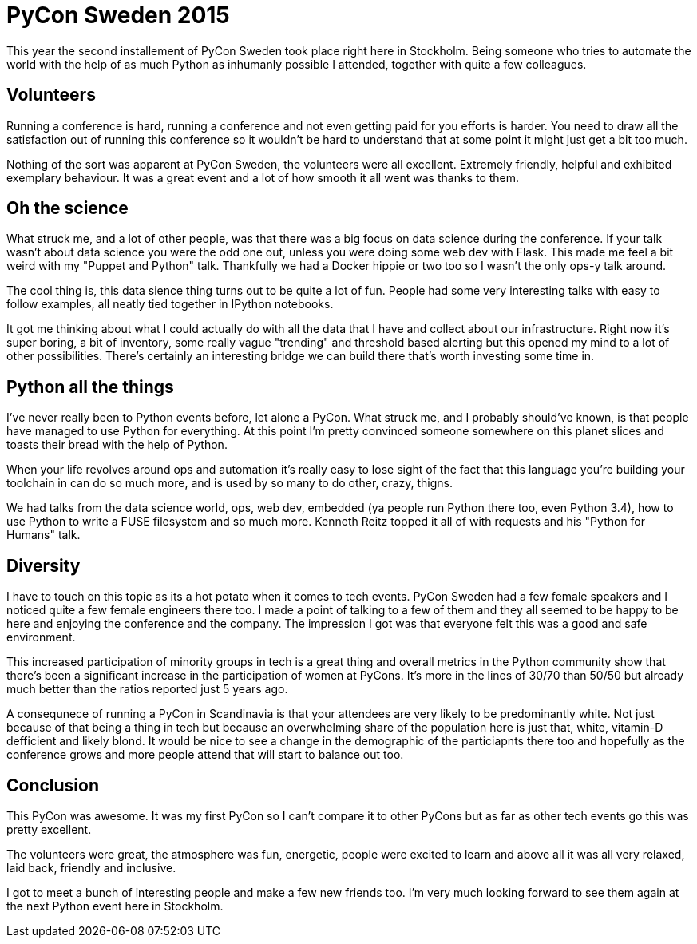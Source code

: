 = PyCon Sweden 2015
:hp-tags: pycon, pyconse, python

This year the second installement of PyCon Sweden took place right here in Stockholm. Being someone who tries to automate the world with the help of as much Python as inhumanly possible I attended, together with quite a few colleagues.

== Volunteers
Running a conference is hard, running a conference and not even getting paid for you efforts is harder. You need to draw all the satisfaction out of running this conference so it wouldn't be hard to understand that at some point it might just get a bit too much.

Nothing of the sort was apparent at PyCon Sweden, the volunteers were all excellent. Extremely friendly, helpful and exhibited exemplary behaviour. It was a great event and a lot of how smooth it all went was thanks to them.

== Oh the science
What struck me, and a lot of other people, was that there was a big focus on data science during the conference. If your talk wasn't about data science you were the odd one out, unless you were doing some web dev with Flask. This made me feel a bit weird with my "Puppet and Python" talk. Thankfully we had a Docker hippie or two too so I wasn't the only ops-y talk around.

The cool thing is, this data sience thing turns out to be quite a lot of fun. People had some very interesting talks with easy to follow examples, all neatly tied together in IPython notebooks.

It got me thinking about what I could actually do with all the data that I have and collect about our infrastructure. Right now it's super boring, a bit of inventory, some really vague "trending" and threshold based alerting but this opened my mind to a lot of other possibilities. There's certainly an interesting bridge we can build there that's worth investing some time in.

== Python all the things
I've never really been to Python events before, let alone a PyCon. What struck me, and I probably should've known, is that people have managed to use Python for everything. At this point I'm pretty convinced someone somewhere on this planet slices and toasts their bread with the help of Python.

When your life revolves around ops and automation it's really easy to lose sight of the fact that this language you're building your toolchain in can do so much more, and is used by so many to do other, crazy, thigns.

We had talks from the data science world, ops, web dev, embedded (ya people run Python there too, even Python 3.4), how to use Python to write a FUSE filesystem and so much more. Kenneth Reitz topped it all of with requests and his "Python for Humans" talk.

== Diversity
I have to touch on this topic as its a hot potato when it comes to tech events. PyCon Sweden had a few female speakers and I noticed quite a few female engineers there too. I made a point of talking to a few of them and they all seemed to be happy to be here and enjoying the conference and the company. The impression I got was that everyone felt this was a good and safe environment.

This increased participation of minority groups in tech is a great thing and overall metrics in the Python community show that there's been a significant increase in the participation of women at PyCons. It's more in the lines of 30/70 than 50/50 but already much better than the ratios reported just 5 years ago.

A consequnece of running a PyCon in Scandinavia is that your attendees are very likely to be predominantly white. Not just because of that being a thing in tech but because an overwhelming share of the population here is just that, white, vitamin-D defficient and likely blond. It would be nice to see a change in the demographic of the particiapnts there too and hopefully as the conference grows and more people attend that will start to balance out too.

== Conclusion
This PyCon was awesome. It was my first PyCon so I can't compare it to other PyCons but as far as other tech events go this was pretty excellent.

The volunteers were great, the atmosphere was fun, energetic, people were excited to learn and above all it was all very relaxed, laid back, friendly and inclusive.

I got to meet a bunch of interesting people and make a few new friends too. I'm very much looking forward to see them again at the next Python event here in Stockholm.


